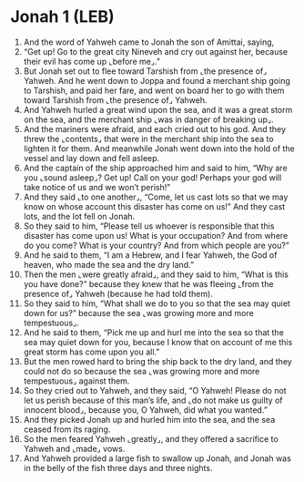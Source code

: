 * Jonah 1 (LEB)
:PROPERTIES:
:ID: LEB/32-JON01
:END:

1. And the word of Yahweh came to Jonah the son of Amittai, saying,
2. “Get up! Go to the great city Nineveh and cry out against her, because their evil has come up ⌞before me⌟.”
3. But Jonah set out to flee toward Tarshish from ⌞the presence of⌟ Yahweh. And he went down to Joppa and found a merchant ship going to Tarshish, and paid her fare, and went on board her to go with them toward Tarshish from ⌞the presence of⌟ Yahweh.
4. And Yahweh hurled a great wind upon the sea, and it was a great storm on the sea, and the merchant ship ⌞was in danger of breaking up⌟.
5. And the mariners were afraid, and each cried out to his god. And they threw the ⌞contents⌟ that were in the merchant ship into the sea to lighten it for them. And meanwhile Jonah went down into the hold of the vessel and lay down and fell asleep.
6. And the captain of the ship approached him and said to him, “Why are you ⌞sound asleep⌟? Get up! Call on your god! Perhaps your god will take notice of us and we won’t perish!”
7. And they said ⌞to one another⌟, “Come, let us cast lots so that we may know on whose account this disaster has come on us!” And they cast lots, and the lot fell on Jonah.
8. So they said to him, “Please tell us whoever is responsible that this disaster has come upon us! What is your occupation? And from where do you come? What is your country? And from which people are you?”
9. And he said to them, “I am a Hebrew, and I fear Yahweh, the God of heaven, who made the sea and the dry land.”
10. Then the men ⌞were greatly afraid⌟, and they said to him, “What is this you have done?” because they knew that he was fleeing ⌞from the presence of⌟ Yahweh (because he had told them).
11. So they said to him, “What shall we do to you so that the sea may quiet down for us?” because the sea ⌞was growing more and more tempestuous⌟.
12. And he said to them, “Pick me up and hurl me into the sea so that the sea may quiet down for you, because I know that on account of me this great storm has come upon you all.”
13. But the men rowed hard to bring the ship back to the dry land, and they could not do so because the sea ⌞was growing more and more tempestuous⌟ against them.
14. So they cried out to Yahweh, and they said, “O Yahweh! Please do not let us perish because of this man’s life, and ⌞do not make us guilty of innocent blood⌟, because you, O Yahweh, did what you wanted.”
15. And they picked Jonah up and hurled him into the sea, and the sea ceased from its raging.
16. So the men feared Yahweh ⌞greatly⌟, and they offered a sacrifice to Yahweh and ⌞made⌟ vows.
17. And Yahweh provided a large fish to swallow up Jonah, and Jonah was in the belly of the fish three days and three nights.
